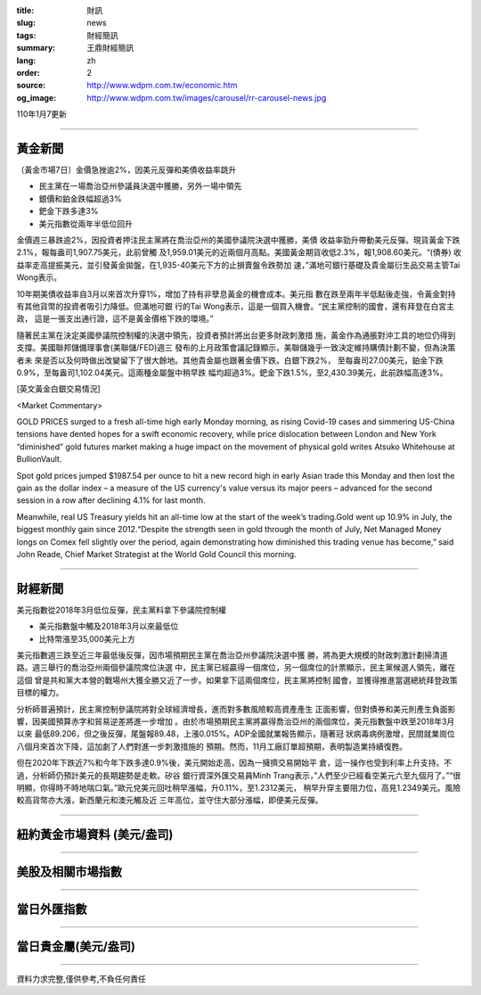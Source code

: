 :title: 財訊
:slug: news
:tags: 財經簡訊
:summary: 王鼎財經簡訊
:lang: zh
:order: 2
:source: http://www.wdpm.com.tw/economic.htm
:og_image: http://www.wdpm.com.tw/images/carousel/rr-carousel-news.jpg

110年1月7更新

----

黃金新聞
++++++++

〔黃金市場7日〕金價急挫逾2%，因美元反彈和美債收益率跳升

* 民主黨在一場喬治亞州參議員決選中獲勝，另外一場中領先
* 銀價和鉑金跌幅超過3%
* 鈀金下跌多達3%
* 美元指數從兩年半低位回升

金價週三暴跌逾2%，因投資者押注民主黨將在喬治亞州的美國參議院決選中獲勝，美債
收益率勁升帶動美元反彈。現貨黃金下跌2.1%，報每盎司1,907.75美元，此前曾觸
及1,959.01美元的近兩個月高點。美國黃金期貨收低2.3%，報1,908.60美元。“(債券)
收益率走高提振美元，並引發黃金拋盤，在1,935-40美元下方的止損賣盤令跌勢加
速，”滿地可銀行基礎及貴金屬衍生品交易主管Tai Wong表示。

10年期美債收益率自3月以來首次升穿1%，增加了持有非孽息黃金的機會成本。美元指
數在跌至兩年半低點後走強，令黃金對持有其他貨幣的投資者吸引力降低。但滿地可銀
行的Tai Wong表示，這是一個買入機會。“民主黨控制的國會，還有拜登在白宮主政，
這是一張支出通行證，這不是黃金價格下跌的環境。”

隨著民主黨在決定美國參議院控制權的決選中領先，投資者預計將出台更多財政刺激措
施，黃金作為通脹對沖工具的地位仍得到支撐。美國聯邦儲備理事會(美聯儲/FED)週三
發布的上月政策會議記錄顯示，美聯儲幾乎一致決定維持購債計劃不變，但為決策者未
來是否以及何時做出改變留下了很大餘地。其他貴金屬也跟著金價下跌。白銀下跌2%，
至每盎司27.00美元，鉑金下跌0.9%，至每盎司1,102.04美元。這兩種金屬盤中稍早跌
幅均超過3%。鈀金下跌1.5%，至2,430.39美元，此前跌幅高達3%。






















[英文黃金白銀交易情況]

<Market Commentary>

GOLD PRICES surged to a fresh all-time high early Monday morning, as 
rising Covid-19 cases and simmering US-China tensions have dented hopes 
for a swift economic recovery, while price dislocation between London and 
New York “diminished” gold futures market making a huge impact on the 
movement of physical gold writes Atsuko Whitehouse at BullionVault.
 
Spot gold prices jumped $1987.54 per ounce to hit a new record high in 
early Asian trade this Monday and then lost the gain as the dollar 
index – a measure of the US currency's value versus its major 
peers – advanced for the second session in a row after declining 4.1% 
for last month.
 
Meanwhile, real US Treasury yields hit an all-time low at the start of 
the week’s trading.Gold went up 10.9% in July, the biggest monthly gain 
since 2012.“Despite the strength seen in gold through the month of July, 
Net Managed Money longs on Comex fell slightly over the period, again 
demonstrating how diminished this trading venue has become,” said John 
Reade, Chief Market Strategist at the World Gold Council this morning.

----

財經新聞
++++++++
美元指數從2018年3月低位反彈，民主黨料拿下參議院控制權

* 美元指數盤中觸及2018年3月以來最低位
* 比特幣漲至35,000美元上方

美元指數週三跌至近三年最低後反彈，因市場預期民主黨在喬治亞州參議院決選中獲
勝，將為更大規模的財政刺激計劃掃清道路。週三舉行的喬治亞州兩個參議院席位決選
中，民主黨已經贏得一個席位，另一個席位的計票顯示，民主黨候選人領先，離在這個
曾是共和黨大本營的戰場州大獲全勝又近了一步。如果拿下這兩個席位，民主黨將控制
國會，並獲得推進當選總統拜登政策目標的權力。

分析師普遍預計，民主黨控制參議院將對全球經濟增長，進而對多數風險較高資產產生
正面影響，但對債券和美元則產生負面影響，因美國預算赤字和貿易逆差將進一步增加
。由於市場預期民主黨將贏得喬治亞州的兩個席位，美元指數盤中跌至2018年3月以來
最低89.206，但之後反彈，尾盤報89.48，上漲0.015%。ADP全國就業報告顯示，隨著冠
狀病毒病例激增，民間就業崗位八個月來首次下降，這加劇了人們對進一步刺激措施的
預期。然而，11月工廠訂單超預期，表明製造業持續復甦。

但在2020年下跌近7%和今年下跌多達0.9%後，美元開始走高，因為一擁擠交易開始平
倉，這一操作也受到利率上升支持。不過，分析師仍預計美元的長期趨勢是走軟。矽谷
銀行資深外匯交易員Minh Trang表示，”人們至少已經看空美元六至九個月了。”“很
明顯，你得時不時地喘口氣。”歐元兌美元回吐稍早漲幅，升0.11%，至1.2312美元，
稍早升穿主要阻力位，高見1.2349美元。風險較高貨幣亦大漲，新西蘭元和澳元觸及近
三年高位，並守住大部分漲幅，即便美元反彈。



















----

紐約黃金市場資料 (美元/盎司)
++++++++++++++++++++++++++++

.. raw:: html

  <A HREF="http://www.kitco.com/connecting.html">
  <IMG SRC="http://www.kitconet.com/images/quotes_4b2.gif" BORDER="0" ALT="[Most Recent Quotes from www.kitco.com]">
  </A>

----

美股及相關市場指數
++++++++++++++++++

.. raw:: html

  <!-- TradingView Widget BEGIN -->
  <div class="tradingview-widget-container">
    <div class="tradingview-widget-container__widget"></div>
    <div class="tradingview-widget-copyright"><a href="https://tw.tradingview.com/markets/indices/" rel="noopener" target="_blank"><span class="blue-text">指數行情</span></a>由TradingView提供</div>
    <script type="text/javascript" src="https://s3.tradingview.com/external-embedding/embed-widget-market-quotes.js" async>
    {
    "title": "指數",
    "width": 770,
    "height": 450,
    "locale": "zh_TW",
    "symbolsGroups": [
      {
        "name": "美國和加拿大",
        "symbols": [
          {
            "name": "FOREXCOM:SPXUSD",
            "displayName": "標準普爾500"
          },
          {
            "name": "FOREXCOM:NSXUSD",
            "displayName": "納斯達克100指數"
          },
          {
            "name": "CME_MINI:ES1!",
            "displayName": "E-迷你 標普指數期貨"
          },
          {
            "name": "INDEX:DXY",
            "displayName": "美元指數"
          },
          {
            "name": "FOREXCOM:DJI",
            "displayName": "道瓊斯 30"
          }
        ]
      },
      {
        "name": "歐洲",
        "symbols": [
          {
            "name": "INDEX:SX5E",
            "displayName": "歐元藍籌50"
          },
          {
            "name": "FOREXCOM:UKXGBP",
            "displayName": "富時100"
          },
          {
            "name": "INDEX:DEU30",
            "displayName": "德國DAX指數"
          },
          {
            "name": "INDEX:CAC40",
            "displayName": "法國 CAC 40 指數"
          },
          {
            "name": "INDEX:SMI"
          }
        ]
      },
      {
        "name": "亞太",
        "symbols": [
          {
            "name": "INDEX:NKY",
            "displayName": "日經225"
          },
          {
            "name": "INDEX:HSI",
            "displayName": "恆生"
          },
          {
            "name": "BSE:SENSEX",
            "displayName": "印度孟買指數"
          },
          {
            "name": "BSE:BSE500"
          },
          {
            "name": "INDEX:KSIC",
            "displayName": "韓國Kospi綜合指數"
          }
        ]
      }
    ],
    "colorTheme": "light"
  }
    </script>
  </div>
  <!-- TradingView Widget END -->

----

當日外匯指數
++++++++++++

.. raw:: html

  <!-- TradingView Widget BEGIN -->
  <div class="tradingview-widget-container">
    <div class="tradingview-widget-container__widget"></div>
    <div class="tradingview-widget-copyright"><a href="https://tw.tradingview.com/markets/currencies/forex-cross-rates/" rel="noopener" target="_blank"><span class="blue-text">外匯匯率</span></a>由TradingView提供</div>
    <script type="text/javascript" src="https://s3.tradingview.com/external-embedding/embed-widget-forex-cross-rates.js" async>
    {
    "width": "100%",
    "height": "100%",
    "currencies": [
      "EUR",
      "USD",
      "JPY",
      "GBP",
      "CNY",
      "TWD"
    ],
    "isTransparent": false,
    "colorTheme": "light",
    "locale": "zh_TW"
  }
    </script>
  </div>
  <!-- TradingView Widget END -->

----

當日貴金屬(美元/盎司)
+++++++++++++++++++++

.. raw:: html 

  <A HREF="http://www.kitco.com/connecting.html">
  <IMG SRC="http://www.kitconet.com/images/quotes_7a.gif" BORDER="0" ALT="[Most Recent Quotes from www.kitco.com]">
  </A>

----

資料力求完整,僅供參考,不負任何責任
